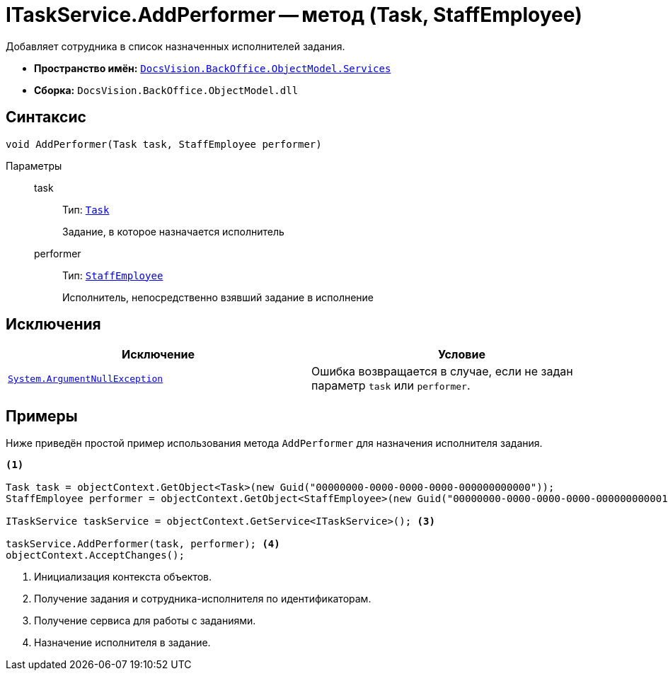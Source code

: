 = ITaskService.AddPerformer -- метод (Task, StaffEmployee)

Добавляет сотрудника в список назначенных исполнителей задания.

* *Пространство имён:* `xref:BackOffice-ObjectModel-Services-Entities:Services_NS.adoc[DocsVision.BackOffice.ObjectModel.Services]`
* *Сборка:* `DocsVision.BackOffice.ObjectModel.dll`

== Синтаксис

[source,csharp]
----
void AddPerformer(Task task, StaffEmployee performer)
----

Параметры::
task:::
Тип: `xref:BackOffice-ObjectModel-Task:Task_CL.adoc[Task]`
+
Задание, в которое назначается исполнитель

performer:::
Тип: `xref:BackOffice-ObjectModel-Staff:StaffEmployee_CL.adoc[StaffEmployee]`
+
Исполнитель, непосредственно взявший задание в исполнение

== Исключения

[cols=",",options="header"]
|===
|Исключение |Условие
|`http://msdn.microsoft.com/ru-ru/library/system.argumentnullexception.aspx[System.ArgumentNullException]` |Ошибка возвращается в случае, если не задан параметр `task` или `performer`.
|===

== Примеры

Ниже приведён простой пример использования метода `AddPerformer` для назначения исполнителя задания.

[source,csharp]
----
<.>

Task task = objectContext.GetObject<Task>(new Guid("00000000-0000-0000-0000-000000000000"));
StaffEmployee performer = objectContext.GetObject<StaffEmployee>(new Guid("00000000-0000-0000-0000-000000000001")); <.>

ITaskService taskService = objectContext.GetService<ITaskService>(); <.>

taskService.AddPerformer(task, performer); <.>
objectContext.AcceptChanges();
----
<.> Инициализация контекста объектов.
<.> Получение задания и сотрудника-исполнителя по идентификаторам.
<.> Получение сервиса для работы с заданиями.
<.> Назначение исполнителя в задание.
